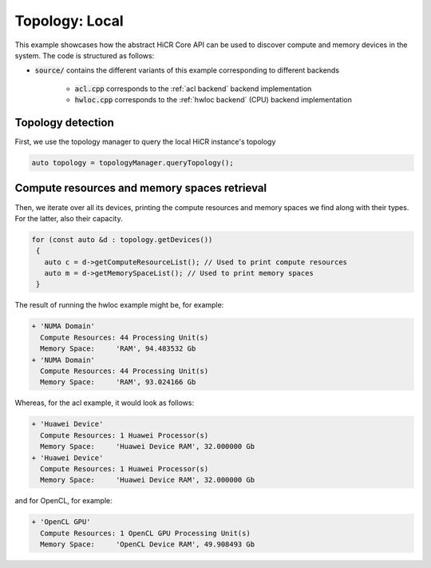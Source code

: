 .. _topology local:

Topology: Local
===============

This example showcases how the abstract HiCR Core API can be used to discover compute and memory devices in the system. The code is structured as follows:

* :code:`source/` contains the different variants of this example corresponding to different backends

    * :code:`acl.cpp` corresponds to the :ref:`acl backend` backend implementation
    * :code:`hwloc.cpp` corresponds to the :ref:`hwloc backend` (CPU) backend implementation

Topology detection
------------------

First, we use the topology manager to query the local HiCR instance's topology

.. code-block:: C++

   auto topology = topologyManager.queryTopology();

Compute resources and memory spaces retrieval
---------------------------------------------

Then, we iterate over all its devices, printing the compute resources and memory spaces we find along with their types. For the latter, also their capacity.

.. code-block:: C++

  for (const auto &d : topology.getDevices())
   {
     auto c = d->getComputeResourceList(); // Used to print compute resources
     auto m = d->getMemorySpaceList(); // Used to print memory spaces
   }
    

The result of running the hwloc example might be, for example:

.. code-block:: bash

  + 'NUMA Domain'
    Compute Resources: 44 Processing Unit(s)
    Memory Space:     'RAM', 94.483532 Gb
  + 'NUMA Domain'
    Compute Resources: 44 Processing Unit(s)
    Memory Space:     'RAM', 93.024166 Gb

Whereas, for the acl example, it would look as follows:

.. code-block:: bash
    
    + 'Huawei Device'
      Compute Resources: 1 Huawei Processor(s)
      Memory Space:     'Huawei Device RAM', 32.000000 Gb
    + 'Huawei Device'
      Compute Resources: 1 Huawei Processor(s)
      Memory Space:     'Huawei Device RAM', 32.000000 Gb

and for OpenCL, for example:

.. code-block:: bash
    
  + 'OpenCL GPU'
    Compute Resources: 1 OpenCL GPU Processing Unit(s)
    Memory Space:     'OpenCL Device RAM', 49.908493 Gb
